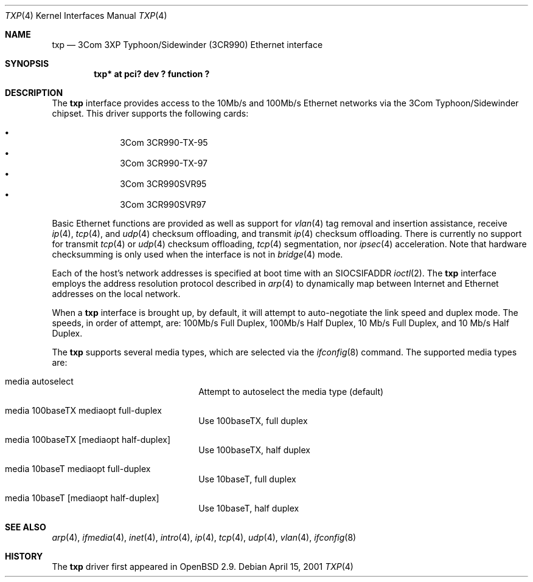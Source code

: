 .\"     $OpenBSD: txp.4,v 1.7 2001/06/23 07:18:32 angelos Exp $
.\"
.\" Copyright (c) 2001 Jason L. Wright (jason@thought.net)
.\" All rights reserved.
.\"
.\" Redistribution and use in source and binary forms, with or without
.\" modification, are permitted provided that the following conditions
.\" are met:
.\" 1. Redistributions of source code must retain the above copyright
.\"    notice, this list of conditions and the following disclaimer.
.\" 2. Redistributions in binary form must reproduce the above copyright
.\"    notice, this list of conditions and the following disclaimer in the
.\"    documentation and/or other materials provided with the distribution.
.\" 3. All advertising materials mentioning features or use of this software
.\"    must display the following acknowledgement:
.\"      This product includes software developed by Jason L. Wright
.\" 4. The name of the author may not be used to endorse or promote products
.\"    derived from this software without specific prior written permission.
.\"
.\" THIS SOFTWARE IS PROVIDED BY THE AUTHOR ``AS IS'' AND ANY EXPRESS OR
.\" IMPLIED WARRANTIES, INCLUDING, BUT NOT LIMITED TO, THE IMPLIED
.\" WARRANTIES OF MERCHANTABILITY AND FITNESS FOR A PARTICULAR PURPOSE ARE
.\" DISCLAIMED.  IN NO EVENT SHALL THE AUTHOR BE LIABLE FOR ANY DIRECT,
.\" INDIRECT, INCIDENTAL, SPECIAL, EXEMPLARY, OR CONSEQUENTIAL DAMAGES
.\" (INCLUDING, BUT NOT LIMITED TO, PROCUREMENT OF SUBSTITUTE GOODS OR
.\" SERVICES; LOSS OF USE, DATA, OR PROFITS; OR BUSINESS INTERRUPTION)
.\" HOWEVER CAUSED AND ON ANY THEORY OF LIABILITY, WHETHER IN CONTRACT,
.\" STRICT LIABILITY, OR TORT (INCLUDING NEGLIGENCE OR OTHERWISE) ARISING IN
.\" ANY WAY OUT OF THE USE OF THIS SOFTWARE, EVEN IF ADVISED OF THE
.\" POSSIBILITY OF SUCH DAMAGE.
.\"
.Dd April 15, 2001
.Dt TXP 4
.Os
.Sh NAME
.Nm txp
.Nd 3Com 3XP Typhoon/Sidewinder (3CR990) Ethernet interface
.Sh SYNOPSIS
.Cd "txp* at pci? dev ? function ?"
.Sh DESCRIPTION
The
.Nm
interface provides access to the 10Mb/s and 100Mb/s Ethernet networks via the
.Tn 3Com
.Tn Typhoon/Sidewinder
chipset.
This driver supports the following cards:
.Pp
.Bl -bullet -offset indent -compact
.It
3Com 3CR990-TX-95
.It
3Com 3CR990-TX-97
.It
3Com 3CR990SVR95
.It
3Com 3CR990SVR97
.El
.Pp
Basic Ethernet functions are provided as well as support for
.Xr vlan 4
tag removal and insertion assistance, receive
.Xr ip 4 ,
.Xr tcp 4 ,
and
.Xr udp 4
checksum offloading,
and
transmit
.Xr ip 4
checksum offloading.
There is currently no support for
transmit
.Xr tcp 4
or
.Xr udp 4
checksum offloading,
.Xr tcp 4
segmentation, nor
.Xr ipsec 4
acceleration.
Note that hardware checksumming is only used when the interface is not
in
.Xr bridge 4
mode.
.Pp
Each of the host's network addresses
is specified at boot time with an
.Dv SIOCSIFADDR
.Xr ioctl 2 .
The
.Nm
interface employs the address resolution protocol described in
.Xr arp 4
to dynamically map between Internet and Ethernet addresses on the local
network.
.Pp
When a
.Nm
interface is brought up, by default, it will attempt to auto-negotiate the
link speed and duplex mode.  The speeds, in order of attempt, are:
100Mb/s Full Duplex, 100Mb/s Half Duplex, 10 Mb/s Full Duplex, and
10 Mb/s Half Duplex.
.Pp
The
.Nm
supports several media types, which are selected via the
.Xr ifconfig 8
command.
The supported media types are:
.Bl -tag -width xxxxxxxxxxxxxx -offset indent
.It media autoselect
Attempt to autoselect the media type (default)
.It media 100baseTX mediaopt full-duplex
Use 100baseTX, full duplex
.It media 100baseTX Op mediaopt half-duplex
Use 100baseTX, half duplex
.It media 10baseT mediaopt full-duplex
Use 10baseT, full duplex
.It media 10baseT Op mediaopt half-duplex
Use 10baseT, half duplex
.El
.Sh SEE ALSO
.Xr arp 4 ,
.Xr ifmedia 4 ,
.Xr inet 4 ,
.Xr intro 4 ,
.Xr ip 4 ,
.Xr tcp 4 ,
.Xr udp 4 ,
.Xr vlan 4 ,
.Xr ifconfig 8
.Sh HISTORY
The
.Nm
driver first appeared in
.Ox 2.9 .
